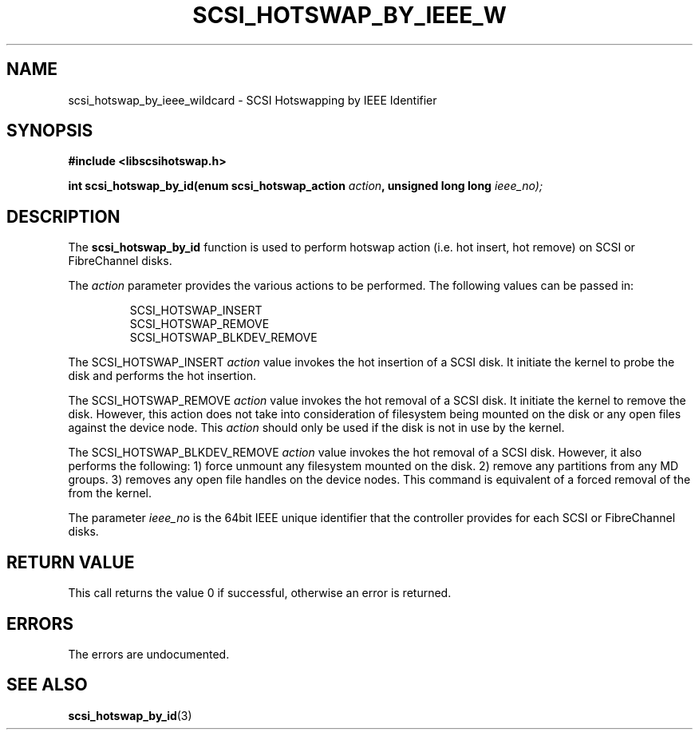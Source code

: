 .\"/*
.\" * Copyright (c) 2005 MontaVista Software, Inc.
.\" *
.\" * All rights reserved.
.\" *
.\" * Author: Dave Jiang (djiang@mvista.com)
.\" *
.\" * This software licensed under BSD license, the text of which follows:
.\" * 
.\" * Redistribution and use in source and binary forms, with or without
.\" * modification, are permitted provided that the following conditions are met:
.\" *
.\" * - Redistributions of source code must retain the above copyright notice,
.\" *   this list of conditions and the following disclaimer.
.\" * - Redistributions in binary form must reproduce the above copyright notice,
.\" *   this list of conditions and the following disclaimer in the documentation
.\" *   and/or other materials provided with the distribution.
.\" * - Neither the name of the MontaVista Software, Inc. nor the names of its
.\" *   contributors may be used to endorse or promote products derived from this
.\" *   software without specific prior written permission.
.\" *
.\" * THIS SOFTWARE IS PROVIDED BY THE COPYRIGHT HOLDERS AND CONTRIBUTORS "AS IS"
.\" * AND ANY EXPRESS OR IMPLIED WARRANTIES, INCLUDING, BUT NOT LIMITED TO, THE
.\" * IMPLIED WARRANTIES OF MERCHANTABILITY AND FITNESS FOR A PARTICULAR PURPOSE
.\" * ARE DISCLAIMED. IN NO EVENT SHALL THE COPYRIGHT OWNER OR CONTRIBUTORS BE
.\" * LIABLE FOR ANY DIRECT, INDIRECT, INCIDENTAL, SPECIAL, EXEMPLARY, OR
.\" * CONSEQUENTIAL DAMAGES (INCLUDING, BUT NOT LIMITED TO, PROCUREMENT OF
.\" * SUBSTITUTE GOODS OR SERVICES; LOSS OF USE, DATA, OR PROFITS; OR BUSINESS
.\" * INTERRUPTION) HOWEVER CAUSED AND ON ANY THEORY OF LIABILITY, WHETHER IN
.\" * CONTRACT, STRICT LIABILITY, OR TORT (INCLUDING NEGLIGENCE OR OTHERWISE)
.\" * ARISING IN ANY WAY OUT OF THE USE OF THIS SOFTWARE, EVEN IF ADVISED OF
.\" * THE POSSIBILITY OF SUCH DAMAGE.
.\" */
.TH SCSI_HOTSWAP_BY_IEEE_W 3 2005-17-05 "scsihotswap Man Page" "SCSI Hotswap"
.SH NAME
scsi_hotswap_by_ieee_wildcard \- SCSI Hotswapping by IEEE Identifier
.SH SYNOPSIS
.B #include <libscsihotswap.h>
.sp
.BI "int scsi_hotswap_by_id(enum scsi_hotswap_action " action ", unsigned long long " ieee_no);
.SH DESCRIPTION
The
.B scsi_hotswap_by_id
function is used to perform hotswap action (i.e. hot insert, hot remove) on 
SCSI or FibreChannel disks.  
.PP
The
.I action
parameter provides the various actions to be performed. The following values
can be passed in:
.IP
.RS
.ne 18
.nf
.ta 4n 30n 33n
SCSI_HOTSWAP_INSERT
SCSI_HOTSWAP_REMOVE 
SCSI_HOTSWAP_BLKDEV_REMOVE
.ta
.fi
.RE
.IP
.PP
The SCSI_HOTSWAP_INSERT
.I action
value invokes the hot insertion of a SCSI disk. It initiate the kernel to probe
the disk and performs the hot insertion.
.PP
The SCSI_HOTSWAP_REMOVE 
.I action
value invokes the hot removal of a SCSI disk. It initiate the kernel to remove 
the disk. However, this action does not take into consideration of filesystem
being mounted on the disk or any open files against the device node. This 
.I action
should only be used if the disk is not in use by the kernel.
.PP
The SCSI_HOTSWAP_BLKDEV_REMOVE 
.I action
value invokes the hot removal of a SCSI disk. However, it also performs the
following: 1) force unmount any filesystem mounted on the disk. 2) remove
any partitions from any MD groups. 3) removes any open file handles on the
device nodes. This command is equivalent of a forced removal of the from the
kernel.
.PP
The parameter
.I ieee_no 
is the 64bit IEEE unique identifier that the controller provides for 
each SCSI or FibreChannel disks.
.PP
.SH RETURN VALUE
This call returns the value 0 if successful, otherwise an error is returned.
.PP
.SH ERRORS
The errors are undocumented.
.SH "SEE ALSO"
.BR scsi_hotswap_by_id (3)
.PP
